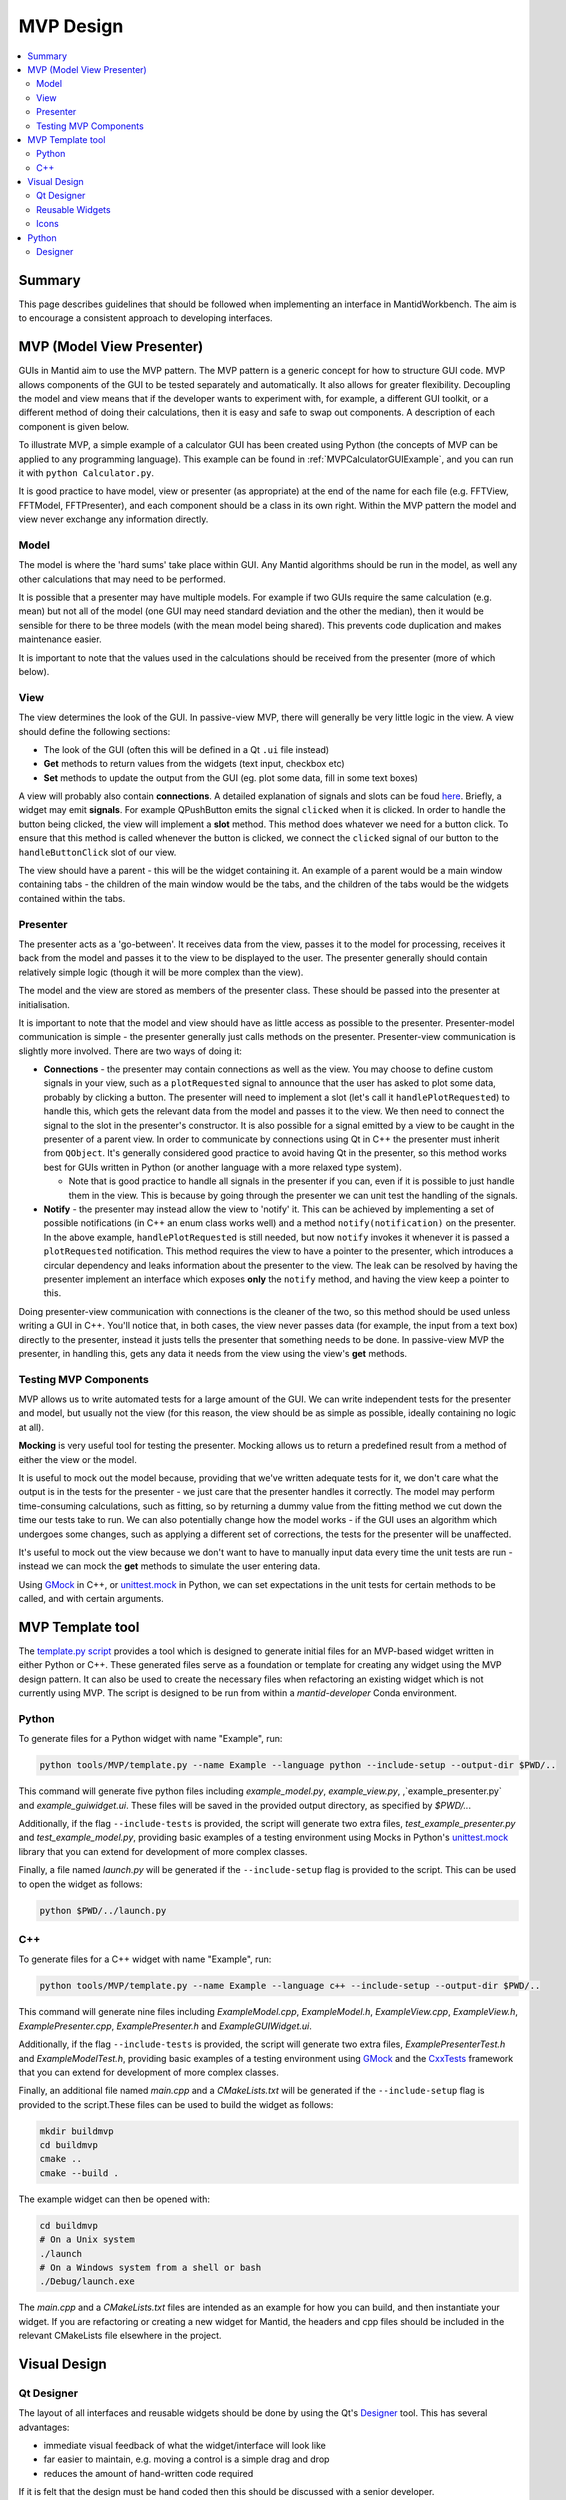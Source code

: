 .. _MVPDesign:

=====================
MVP Design
=====================

.. contents::
   :local:

Summary
#######

This page describes guidelines that should be followed when
implementing an interface in MantidWorkbench. The aim is to encourage a
consistent approach to developing interfaces.

.. _MVPDesignIntro:

MVP (Model View Presenter)
##########################

GUIs in Mantid aim to use the MVP pattern. The MVP pattern is a
generic concept for how to structure GUI code. MVP allows components
of the GUI to be tested separately and automatically. It also allows
for greater flexibility. Decoupling the model and view means that if
the developer wants to experiment with, for example, a different GUI
toolkit, or a different method of doing their calculations, then it is
easy and safe to swap out components. A description of each component
is given below.

To illustrate MVP, a simple example of a calculator GUI has been
created using Python (the concepts of MVP can be applied to any
programming language). This example can be found in
:ref:`MVPCalculatorGUIExample`, and you can run it with
``python Calculator.py``.

It is good practice to have model, view or presenter (as appropriate)
at the end of the name for each file (e.g. FFTView, FFTModel,
FFTPresenter), and each component should be a class in its own
right. Within the MVP pattern the model and view never exchange any
information directly.

Model
-----

The model is where the 'hard sums' take place within GUI. Any Mantid
algorithms should be run in the model, as well any other calculations
that may need to be performed.

It is possible that a presenter may have multiple models. For example
if two GUIs require the same calculation (e.g. mean) but not all
of the model (one GUI may need standard deviation and the other the
median), then it would be sensible for there to be three models (with
the mean model being shared). This prevents code duplication and makes
maintenance easier.

It is important to note that the values used in the calculations
should be received from the presenter (more of which below).

.. _MVPDesignView:

View
----

The view determines the look of the GUI. In passive-view MVP, there
will generally be very little logic in the view. A view should define
the following sections:

* The look of the GUI (often this will be defined in a Qt ``.ui`` file
  instead)
* **Get** methods to return values from the widgets (text input,
  checkbox etc)
* **Set** methods to update the output from the GUI (eg. plot some
  data, fill in some text boxes)

A view will probably also contain **connections**. A detailed
explanation of signals and slots can be foud `here
<http://doc.qt.io/archives/qt-4.8/signalsandslots.html>`_. Briefly, a
widget may emit **signals**. For example QPushButton emits the signal
``clicked`` when it is clicked. In order to handle the button being
clicked, the view will implement a **slot** method. This method does
whatever we need for a button click. To ensure that this method is
called whenever the button is clicked, we connect the ``clicked``
signal of our button to the ``handleButtonClick`` slot of our view.

The view should have a parent - this will be the widget containing
it. An example of a parent would be a main window containing tabs -
the children of the main window would be the tabs, and the children of
the tabs would be the widgets contained within the tabs.

Presenter
---------

The presenter acts as a 'go-between'. It receives data from the view,
passes it to the model for processing, receives it back from the model
and passes it to the view to be displayed to the user. The presenter
generally should contain relatively simple logic (though it will be
more complex than the view).

The model and the view are stored as members of the presenter
class. These should be passed into the presenter at initialisation.

It is important to note that the model and view should have as little
access as possible to the presenter. Presenter-model communication is
simple - the presenter generally just calls methods on the
presenter. Presenter-view communication is slightly more
involved. There are two ways of doing it:

* **Connections** - the presenter may contain connections as well as
  the view. You may choose to define custom signals in your view, such
  as a ``plotRequested`` signal to announce that the user has asked to
  plot some data, probably by clicking a button. The presenter will
  need to implement a slot (let's call it ``handlePlotRequested``) to
  handle this, which gets the relevant data from the model and passes
  it to the view. We then need to connect the signal to the slot in
  the presenter's constructor. It is also possible for a signal
  emitted by a view to be caught in the presenter of a parent view. In
  order to communicate by connections using Qt in C++ the presenter
  must inherit from ``QObject``. It's generally considered good
  practice to avoid having Qt in the presenter, so this method works
  best for GUIs written in Python (or another language with a more
  relaxed type system).

  - Note that is good practice to handle all signals in the presenter
    if you can, even if it is possible to just handle them in the
    view. This is because by going through the presenter we can unit
    test the handling of the signals.
* **Notify** - the presenter may instead allow the view to 'notify'
  it. This can be achieved by implementing a set of possible
  notifications (in C++ an enum class works well) and a method
  ``notify(notification)`` on the presenter. In the above example,
  ``handlePlotRequested`` is still needed, but now ``notify`` invokes
  it whenever it is passed a ``plotRequested`` notification. This
  method requires the view to have a pointer to the presenter, which
  introduces a circular dependency and leaks information about the
  presenter to the view. The leak can be resolved by having the
  presenter implement an interface which exposes **only** the
  ``notify`` method, and having the view keep a pointer to
  this.

Doing presenter-view communication with connections is the cleaner of
the two, so this method should be used unless writing a GUI in
C++. You'll notice that, in both cases, the view never passes data
(for example, the input from a text box) directly to the presenter,
instead it justs tells the presenter that something needs to be
done. In passive-view MVP the presenter, in handling this, gets any
data it needs from the view using the view's **get** methods.

Testing MVP Components
----------------------

MVP allows us to write automated tests for a large amount of the
GUI. We can write independent tests for the presenter and model, but
usually not the view (for this reason, the view should be as simple as
possible, ideally containing no logic at all).

**Mocking** is very useful tool for testing the presenter. Mocking
allows us to return a predefined result from a method of either the
view or the model.

It is useful to mock out the model because, providing that we've
written adequate tests for it, we don't care what the output is in the
tests for the presenter - we just care that the presenter handles it
correctly. The model may perform time-consuming calculations, such as
fitting, so by returning a dummy value from the fitting method we cut
down the time our tests take to run. We can also potentially change
how the model works - if the GUI uses an algorithm which undergoes
some changes, such as applying a different set of corrections, the
tests for the presenter will be unaffected.

It's useful to mock out the view because we don't want to have to
manually input data every time the unit tests are run - instead we can
mock the **get** methods to simulate the user entering data.

Using `GMock
<https://github.com/google/googletest/tree/main/googlemock>`_
in C++, or `unittest.mock
<https://docs.python.org/3/library/unittest.mock.html>`_ in Python, we
can set expectations in the unit tests for certain methods to be
called, and with certain arguments.

MVP Template tool
#################

The `template.py script <https://github.com/mantidproject/mantid/blob/main/tools/MVP/template.py>`__
provides a tool which is designed to generate initial files for an MVP-based
widget written in either Python or C++. These generated files serve as a
foundation or template for creating any widget using the MVP design pattern.
It can also be used to create the necessary files when refactoring an existing
widget which is not currently using MVP. The script is designed to be run from
within a `mantid-developer` Conda environment.

Python
------

To generate files for a Python widget with name "Example", run:

.. code-block:: sh

  python tools/MVP/template.py --name Example --language python --include-setup --output-dir $PWD/..


This command will generate five python files including `example_model.py`, `example_view.py`,
,`example_presenter.py` and `example_guiwidget.ui`. These files will be saved in the provided output directory,
as specified by `$PWD/..`.

Additionally, if the flag ``--include-tests`` is provided, the
script will generate two extra files, `test_example_presenter.py` and `test_example_model.py`, providing basic
examples of a testing environment using Mocks in Python's `unittest.mock
<https://docs.python.org/3/library/unittest.mock.html>`_ library that you can extend for development of more
complex classes.

Finally, a file named `launch.py` will be generated if the
``--include-setup`` flag is provided to the script.
This can be used to open the widget as follows:

.. code-block:: sh

  python $PWD/../launch.py

C++
---

To generate files for a C++ widget with name "Example", run:

.. code-block:: sh

  python tools/MVP/template.py --name Example --language c++ --include-setup --output-dir $PWD/..

This command will generate nine files including `ExampleModel.cpp`, `ExampleModel.h`,
`ExampleView.cpp`, `ExampleView.h`, `ExamplePresenter.cpp`, `ExamplePresenter.h` and
`ExampleGUIWidget.ui`.

Additionally, if the flag ``--include-tests`` is provided, the
script will generate two extra files, `ExamplePresenterTest.h` and `ExampleModelTest.h`, providing
basic examples of a testing environment using `GMock
<https://github.com/google/googletest/tree/main/googlemock>`_ and the `CxxTests <https://github.com/CxxTest/cxxtest>`_ framework that you can extend for development of more
complex classes.

Finally, an additional file named `main.cpp` and a `CMakeLists.txt` will be generated if the
``--include-setup`` flag is provided to the script.These files can be used to build
the widget as follows:

.. code-block:: sh

  mkdir buildmvp
  cd buildmvp
  cmake ..
  cmake --build .

The example widget can then be opened with:

.. code-block:: sh

  cd buildmvp
  # On a Unix system
  ./launch
  # On a Windows system from a shell or bash
  ./Debug/launch.exe

The `main.cpp` and a `CMakeLists.txt` files are intended as an example for how you can
build, and then instantiate your widget. If you are refactoring or creating a new
widget for Mantid, the headers and cpp files should be included in the relevant
CMakeLists file elsewhere in the project.

Visual Design
#############

Qt Designer
-----------

The layout of all interfaces and reusable widgets should be done by
using the Qt's `Designer
<http://qt-project.org/doc/qt-4.8/designer-manual.html>`_ tool. This
has several advantages:

* immediate visual feedback of what the widget/interface will look
  like
* far easier to maintain, e.g. moving a control is a simple drag and
  drop
* reduces the amount of hand-written code required

If it is felt that the design must be hand coded then this should be
discussed with a senior developer.

Reusable Widgets
----------------

Many interfaces will require similar functionality. For example, the
ability to enter a filename string to search for a file along with a
'Browse' button to select a file from the filesystem. This type of
behaviour should be captured in a new composite widget that can be
reused by other components.

The new widget should be placed in the MantidWidgets plugin and a
wrapper created in the DesignerPlugins plugin so that the new widget
type can be used from within the Qt Designer.

The current set of reusable items are:

+-------------------------+---------------+--------------------------------------------------------------------------------------------------------------------------------------------------------------+
| Class Name              | Parent Class  | Abiltity                                                                                                                                                     |
+=========================+===============+==============================================================================================================================================================+
| AlgorithmSelectorWidget | QWidget       | A text box and tree widget to select an algorithm                                                                                                            |
+-------------------------+---------------+--------------------------------------------------------------------------------------------------------------------------------------------------------------+
| CatalogSearch           | QWidget       | An interface interface to the catalog system                                                                                                                 |
+-------------------------+---------------+--------------------------------------------------------------------------------------------------------------------------------------------------------------+
| CatalogSelector         | QWidget       | Displays the available catalog services                                                                                                                      |
+-------------------------+---------------+--------------------------------------------------------------------------------------------------------------------------------------------------------------+
| CheckBoxHeader          | QHeaderView   | Enables checkboxes to exist in the table header                                                                                                              |
+-------------------------+---------------+--------------------------------------------------------------------------------------------------------------------------------------------------------------+
| ColorBarWidget          | QWidget       | Show a color bar that can accompany a colored bidimensional plot                                                                                             |
+-------------------------+---------------+--------------------------------------------------------------------------------------------------------------------------------------------------------------+
| DataSelector            | MantidWidget  | A box to select if input is from a file or workspace along with the appropriate widget to choose a workspace or file.                                        |
+-------------------------+---------------+--------------------------------------------------------------------------------------------------------------------------------------------------------------+
| DisplayCurveFit         | MantidWidget  | A plot to display the results of a curve fitting process                                                                                                     |
+-------------------------+---------------+--------------------------------------------------------------------------------------------------------------------------------------------------------------+
| FindReplaceDialog       | QDialog       | A dialog box to find/replace text within a ScriptEditor                                                                                                      |
+-------------------------+---------------+--------------------------------------------------------------------------------------------------------------------------------------------------------------+
| FitPropertyBrowser      | QDockWidget   | Specialisation of QPropertyBrowser for defining fitting functions                                                                                            |
+-------------------------+---------------+--------------------------------------------------------------------------------------------------------------------------------------------------------------+
| FunctionBrowser         | QWidget       | Provides a wiget to alter the parameters of a function                                                                                                       |
+-------------------------+---------------+--------------------------------------------------------------------------------------------------------------------------------------------------------------+
| InstrumentSelector      | QCombobox     | A selection box populated with a list of instruments for the current facility                                                                                |
+-------------------------+---------------+--------------------------------------------------------------------------------------------------------------------------------------------------------------+
| LineEditWithClear       | QLineEdit     | A QLineEdit with a button to clear the text                                                                                                                  |
+-------------------------+---------------+--------------------------------------------------------------------------------------------------------------------------------------------------------------+
| MessageDisplay          | QWidget       | Display messages from the logging system                                                                                                                     |
+-------------------------+---------------+--------------------------------------------------------------------------------------------------------------------------------------------------------------+
| FileFinderWidget        | MantidWidget  | Provides a line edit to enter filenames and a browse button to browse the file system                                                                        |
+-------------------------+---------------+--------------------------------------------------------------------------------------------------------------------------------------------------------------+
| MWView                  | QWidget       | A colored, bidimensional plot of a matrix workspace                                                                                                          |
+-------------------------+---------------+--------------------------------------------------------------------------------------------------------------------------------------------------------------+
| ProcessingAlgoWidget    | QWidget       | A composite widget that allows a user to select if a processing step is achieved using an algorithm or a Python script. It also provides a script editor.    |
+-------------------------+---------------+--------------------------------------------------------------------------------------------------------------------------------------------------------------+
| ScriptEditor            | QsciScintilla | The main script editor widget behind the ScriptWindow                                                                                                        |
+-------------------------+---------------+--------------------------------------------------------------------------------------------------------------------------------------------------------------+
| WorkspaceSelector       | QComboBox     | A selection box showing the workspaces currently in Mantid. It can be restricted by type.                                                                    |
+-------------------------+---------------+--------------------------------------------------------------------------------------------------------------------------------------------------------------+

Icons
-----

Icons are a contentious subject as they can in some cases cause more
confusion and hinder more than they help. The NHS came up with a
good set of rules for what icons should be used and this could be
useful to designers, check out this `article. <https://digital.nhs.uk
/blog/transformation-blog/2019/icons-avoid-temptation-and-start-with
-user-needs>`_. It may fit a situation more to have a text button
instead of an icon.

Whilst having too many icons will confuse the average user there are
cases where many cases where it would help, for example if a button does a
similar thing to another button somewhere else in the program then
it should have the same icon. Have a look to see if the need you has
an icon in Mantid by look at this handy :ref:`MantidUsedIconsTable`.

Python
######

Interfaces can also be created in Python using the `qtpy
<https://pypi.org/project/QtPy/>`_ package. The code for the
interface should be placed in a Python `package
<https://docs.python.org/2/tutorial/modules.html#packages>`_ under the
``Code/Mantid/scripts`` directory. It should be named after the interface
name (without spaces). The code within the package should be
structured to avoid placing all of the code in a single file,
i.e. separate files for different classes etc. Sub packages are
recommended for grouping together logical sets of files.

For the interface to appear from within MantidWorkbench, create a startup
python file under the ``Code/Mantid/scripts`` directory. Assuming the code
for the interface is in a directory called foo_app then the startup
file would look like:

.. code-block:: python

   from foo_app import FooGUI

   app = FooGUI()
   app.show()

where ``FooGUI`` is the ``MainWindow`` for the interface. Some more
detailed documentation on creating GUIs in Python can be found at
:ref:`QtDesignerForPython`.


Designer
--------

As with the C++ GUI the Qt Designer should be used for layouts of all
widgets and the main interface. It is recommended that the ``.ui``
files be placed in a ``ui`` subdirectory of the interface package. To
generate PyQt code from the UI xml you will need to run the ``pyuic5``
program that ships with PyQt5. It is also recommended that the output
file is named, using the ``-o`` argument, ``ui_[widgetname].py`` and
placed in the ``ui`` subdirectory.
